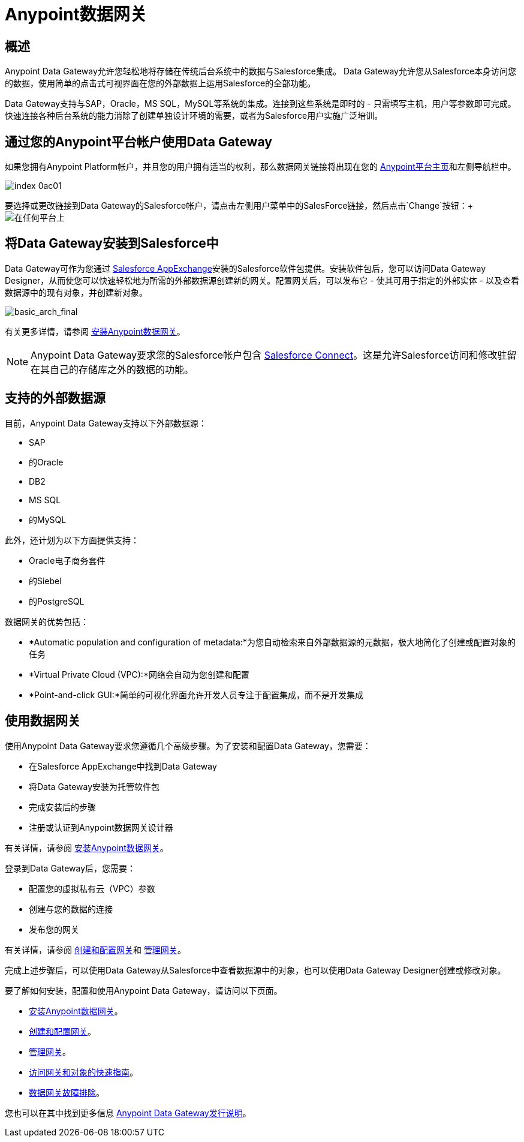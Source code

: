 =  Anypoint数据网关
:keywords: data gateway, salesforce, sap, oracle

== 概述

Anypoint Data Gateway允许您轻松地将存储在传统后台系统中的数据与Salesforce集成。 Data Gateway允许您从Salesforce本身访问您的数据，使用简单的点击式可视界面在您的外部数据上运用Salesforce的全部功能。

Data Gateway支持与SAP，Oracle，MS SQL，MySQL等系统的集成。连接到这些系统是即时的 - 只需填写主机，用户等参数即可完成。快速连接各种后台系统的能力消除了创建单独设计环境的需要，或者为Salesforce用户实施广泛培训。

== 通过您的Anypoint平台帐户使用Data Gateway

如果您拥有Anypoint Platform帐户，并且您的用户拥有适当的权利，那么数据网关链接将出现在您的 link:https://anypoint.mulesoft.com[Anypoint平台主页]和左侧导航栏中。

image::index-0ac01.png[]


要选择或更改链接到Data Gateway的Salesforce帐户，请点击左侧用户菜单中的SalesForce链接，然后点击`Change`按钮：+
image:dgw-anypoint-platform2.png[在任何平台上]

== 将Data Gateway安装到Salesforce中

Data Gateway可作为您通过 link:https://appexchange.salesforce.com/[Salesforce AppExchange]安装的Salesforce软件包提供。安装软件包后，您可以访问Data Gateway Designer，从而使您可以快速轻松地为所需的外部数据源创建新的网关。配置网关后，可以发布它 - 使其可用于指定的外部实体 - 以及查看数据源中的现有对象，并创建新对象。

image:basic_arch_final.png[basic_arch_final]

有关更多详情，请参阅 link:/anypoint-data-gateway/installing-anypoint-data-gateway[安装Anypoint数据网关]。

[NOTE]
Anypoint Data Gateway要求您的Salesforce帐户包含 link:https://developer.salesforce.com/docs/atlas.en-us.apexcode.meta/apexcode/platform_connect_about.htm[Salesforce Connect]。这是允许Salesforce访问和修改驻留在其自己的存储库之外的数据的功能。


== 支持的外部数据源

目前，Anypoint Data Gateway支持以下外部数据源：

*  SAP
* 的Oracle
*  DB2
*  MS SQL
* 的MySQL

此外，还计划为以下方面提供支持：

*  Oracle电子商务套件
* 的Siebel
* 的PostgreSQL

数据网关的优势包括：

*  *Automatic population and configuration of metadata:*为您自动检索来自外部数据源的元数据，极大地简化了创建或配置对象的任务
*  *Virtual Private Cloud (VPC):*网络会自动为您创建和配置
*  *Point-and-click GUI:*简单的可视化界面允许开发人员专注于配置集成，而不是开发集成

== 使用数据网关

使用Anypoint Data Gateway要求您遵循几个高级步骤。为了安装和配置Data Gateway，您需要：

* 在Salesforce AppExchange中找到Data Gateway
* 将Data Gateway安装为托管软件包
* 完成安装后的步骤
* 注册或认证到Anypoint数据网关设计器

有关详情，请参阅 link:/anypoint-data-gateway/installing-anypoint-data-gateway[安装Anypoint数据网关]。

登录到Data Gateway后，您需要：

* 配置您的虚拟私有云（VPC）参数
* 创建与您的数据的连接
* 发布您的网关

有关详情，请参阅 link:/anypoint-data-gateway/creating-and-configuring-a-gateway[创建和配置网关]和 link:/anypoint-data-gateway/managing-gateways[管理网关]。

完成上述步骤后，可以使用Data Gateway从Salesforce中查看数据源中的对象，也可以使用Data Gateway Designer创建或修改对象。

要了解如何安装，配置和使用Anypoint Data Gateway，请访问以下页面。

*  link:/anypoint-data-gateway/installing-anypoint-data-gateway[安装Anypoint数据网关]。
*  link:/anypoint-data-gateway/creating-and-configuring-a-gateway[创建和配置网关]。
*  link:/anypoint-data-gateway/managing-gateways[管理网关]。
*  link:/anypoint-data-gateway/quick-guide-to-accessing-gateways-and-objects[访问网关和对象的快速指南]。
*  link:/anypoint-data-gateway/troubleshooting-data-gateway[数据网关故障排除]。

您也可以在其中找到更多信息
link:/release-notes/anypoint-data-gateway-release-notes[Anypoint Data Gateway发行说明]。
